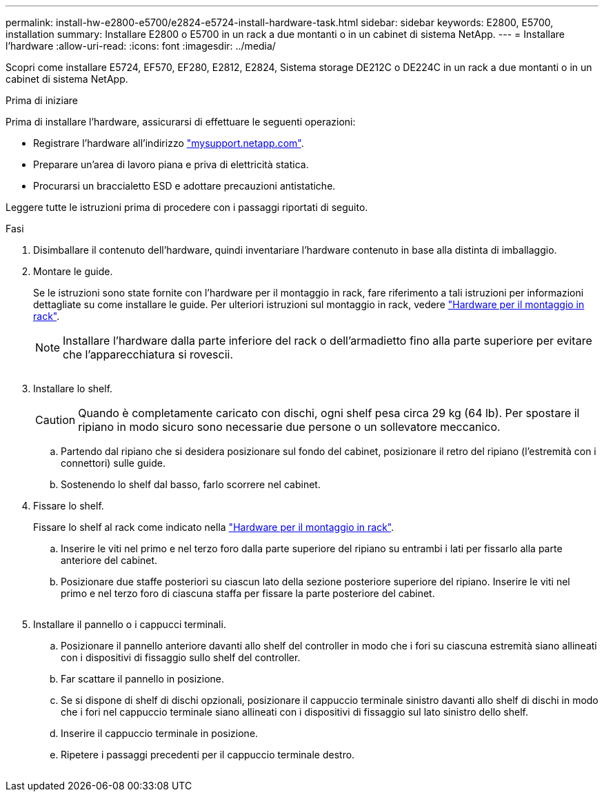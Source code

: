 ---
permalink: install-hw-e2800-e5700/e2824-e5724-install-hardware-task.html 
sidebar: sidebar 
keywords: E2800, E5700, installation 
summary: Installare E2800 o E5700 in un rack a due montanti o in un cabinet di sistema NetApp. 
---
= Installare l'hardware
:allow-uri-read: 
:icons: font
:imagesdir: ../media/


[role="lead"]
Scopri come installare E5724, EF570, EF280, E2812, E2824, Sistema storage DE212C o DE224C in un rack a due montanti o in un cabinet di sistema NetApp.

.Prima di iniziare
Prima di installare l'hardware, assicurarsi di effettuare le seguenti operazioni:

* Registrare l'hardware all'indirizzo http://mysupport.netapp.com/["mysupport.netapp.com"^].
* Preparare un'area di lavoro piana e priva di elettricità statica.
* Procurarsi un braccialetto ESD e adottare precauzioni antistatiche.


Leggere tutte le istruzioni prima di procedere con i passaggi riportati di seguito.

.Fasi
. Disimballare il contenuto dell'hardware, quindi inventariare l'hardware contenuto in base alla distinta di imballaggio.
. Montare le guide.
+
Se le istruzioni sono state fornite con l'hardware per il montaggio in rack, fare riferimento a tali istruzioni per informazioni dettagliate su come installare le guide. Per ulteriori istruzioni sul montaggio in rack, vedere link:../rackmount-hardware.html["Hardware per il montaggio in rack"].

+

NOTE: Installare l'hardware dalla parte inferiore del rack o dell'armadietto fino alla parte superiore per evitare che l'apparecchiatura si rovescii.

+
image:../media/install_rails_inst-hw-e2800-e5700.png[""]

. Installare lo shelf.
+

CAUTION: Quando è completamente caricato con dischi, ogni shelf pesa circa 29 kg (64 lb). Per spostare il ripiano in modo sicuro sono necessarie due persone o un sollevatore meccanico.

+
.. Partendo dal ripiano che si desidera posizionare sul fondo del cabinet, posizionare il retro del ripiano (l'estremità con i connettori) sulle guide.
.. Sostenendo lo shelf dal basso, farlo scorrere nel cabinet.image:../media/4_person_lift_source.png[""]


. Fissare lo shelf.
+
Fissare lo shelf al rack come indicato nella link:../rackmount-hardware.html["Hardware per il montaggio in rack"].

+
.. Inserire le viti nel primo e nel terzo foro dalla parte superiore del ripiano su entrambi i lati per fissarlo alla parte anteriore del cabinet.
.. Posizionare due staffe posteriori su ciascun lato della sezione posteriore superiore del ripiano. Inserire le viti nel primo e nel terzo foro di ciascuna staffa per fissare la parte posteriore del cabinet.


+
image:../media/trafford_secure.png[""]

. Installare il pannello o i cappucci terminali.
+
.. Posizionare il pannello anteriore davanti allo shelf del controller in modo che i fori su ciascuna estremità siano allineati con i dispositivi di fissaggio sullo shelf del controller.
.. Far scattare il pannello in posizione.
.. Se si dispone di shelf di dischi opzionali, posizionare il cappuccio terminale sinistro davanti allo shelf di dischi in modo che i fori nel cappuccio terminale siano allineati con i dispositivi di fissaggio sul lato sinistro dello shelf.
.. Inserire il cappuccio terminale in posizione.
.. Ripetere i passaggi precedenti per il cappuccio terminale destro.




image:../media/install_faceplate_2_0_inst-hw-e2800-e5700.png[""]
